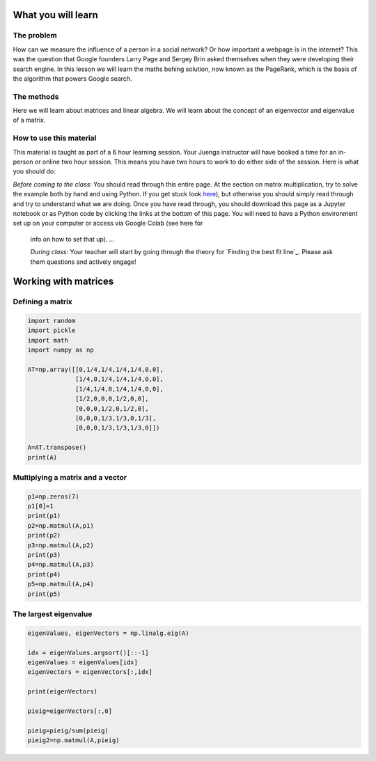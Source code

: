 
.. DO NOT EDIT.
.. THIS FILE WAS AUTOMATICALLY GENERATED BY SPHINX-GALLERY.
.. TO MAKE CHANGES, EDIT THE SOURCE PYTHON FILE:
.. "gallery/lesson4/plot_influencer.py"
.. LINE NUMBERS ARE GIVEN BELOW.

.. only:: html

    .. note::
        :class: sphx-glr-download-link-note

        Click :ref:`here <sphx_glr_download_gallery_lesson4_plot_influencer.py>`
        to download the full example code

.. rst-class:: sphx-glr-example-title

.. _sphx_glr_gallery_lesson4_plot_influencer.py:


.. _google:

What you will learn
===================

The problem
-----------

How can we measure the influence of a person in a social network? Or how important a webpage is in the internet? This was the question 
that Google founders Larry Page and Sergey Brin asked themselves when they were developing their search engine. 
In this lesson we will learn the maths behing solution, now known as the PageRank, which is the basis of the algorithm 
that powers Google search.

The methods
-----------------

Here we will learn about matrices and linear algebra. We will learn about the concept of an eigenvector and eigenvalue of a matrix.

How to use this material
------------------------

This material is taught as part of a 6 hour learning session. Your Juenga instructor will have booked 
a time for an in-person or online two hour session. This means you have two hours to work to do either side of the
session. Here is what you should do:

*Before coming to the class*: You should read through this entire page. At the section on matrix multiplication, try to solve the example both by hand
and using Python. If you get stuck look `here <LINK NEEDED>`_), but otherwise you should 
simply read through and try to understand what we are doing. Once you have read through, you should 
download this page as a Jupyter notebook or as Python code by clicking the links at the bottom of this page.
You will need to have a Python environment set up on your computer or access via Google Colab (see here for
 info on how to set that up). ...

 *During class*: Your teacher will start by going through the theory for `Finding the best fit line`_. 
 Please ask them questions and actively engage! 

Working with matrices
=====================


Defining a matrix
-----------------

.. GENERATED FROM PYTHON SOURCE LINES 45-63

.. code-block:: default



    import random
    import pickle
    import math
    import numpy as np

    AT=np.array([[0,1/4,1/4,1/4,1/4,0,0],
                 [1/4,0,1/4,1/4,1/4,0,0],
                 [1/4,1/4,0,1/4,1/4,0,0],
                 [1/2,0,0,0,1/2,0,0],
                 [0,0,0,1/2,0,1/2,0],
                 [0,0,0,1/3,1/3,0,1/3],
                 [0,0,0,1/3,1/3,1/3,0]])

    A=AT.transpose()
    print(A)





.. rst-class:: sphx-glr-script-out

 .. code-block:: none

    [[0.         0.25       0.25       0.5        0.         0.
      0.        ]
     [0.25       0.         0.25       0.         0.         0.
      0.        ]
     [0.25       0.25       0.         0.         0.         0.
      0.        ]
     [0.25       0.25       0.25       0.         0.5        0.33333333
      0.33333333]
     [0.25       0.25       0.25       0.5        0.         0.33333333
      0.33333333]
     [0.         0.         0.         0.         0.5        0.
      0.33333333]
     [0.         0.         0.         0.         0.         0.33333333
      0.        ]]




.. GENERATED FROM PYTHON SOURCE LINES 64-66

Multiplying a matrix and a vector
---------------------------------

.. GENERATED FROM PYTHON SOURCE LINES 66-81

.. code-block:: default


    p1=np.zeros(7)
    p1[0]=1
    print(p1)
    p2=np.matmul(A,p1)
    print(p2)
    p3=np.matmul(A,p2)
    print(p3)
    p4=np.matmul(A,p3)
    print(p4)
    p5=np.matmul(A,p4)
    print(p5)







.. rst-class:: sphx-glr-script-out

 .. code-block:: none

    [1. 0. 0. 0. 0. 0. 0.]
    [0.   0.25 0.25 0.25 0.25 0.   0.  ]
    [0.25   0.0625 0.0625 0.25   0.25   0.125  0.    ]
    [0.15625    0.078125   0.078125   0.26041667 0.26041667 0.125
     0.04166667]
    [0.16927083 0.05859375 0.05859375 0.26388889 0.26388889 0.14409722
     0.04166667]




.. GENERATED FROM PYTHON SOURCE LINES 82-84

The largest eigenvalue
----------------------

.. GENERATED FROM PYTHON SOURCE LINES 84-98

.. code-block:: default



    eigenValues, eigenVectors = np.linalg.eig(A)

    idx = eigenValues.argsort()[::-1]   
    eigenValues = eigenValues[idx]
    eigenVectors = eigenVectors[:,idx]

    print(eigenVectors)

    pieig=eigenVectors[:,0]

    pieig=pieig/sum(pieig)
    pieig2=np.matmul(A,pieig)




.. rst-class:: sphx-glr-script-out

 .. code-block:: none

    [[ 3.59110061e-01 -3.30296037e-01  5.42080749e-01 -7.56114190e-02
      -8.16496581e-01  1.88084758e-15 -4.22158527e-01]
     [ 1.19703354e-01 -4.58261272e-01 -3.90709698e-01 -6.66262600e-01
       4.08248290e-01 -6.26949192e-16  1.40719509e-01]
     [ 1.19703354e-01 -4.58261272e-01 -3.90709698e-01  7.41874019e-01
       4.08248290e-01 -9.27884805e-16  1.40719509e-01]
     [ 5.98516768e-01  1.74081297e-01  2.85701640e-01 -8.00269714e-17
       2.75134232e-16 -3.76169515e-16  2.81439018e-01]
     [ 5.98516768e-01  1.74081297e-01  2.85701640e-01  3.34980431e-16
       7.51586196e-16  1.25389838e-17 -3.51798772e-01]
     [ 3.36665682e-01  5.06327346e-01  1.36007424e-01  4.18414003e-16
       1.12737929e-15 -7.07106781e-01  6.33237790e-01]
     [ 1.12221894e-01  3.92328642e-01 -4.68072058e-01 -6.58713110e-16
      -2.60370932e-15  7.07106781e-01 -4.22158527e-01]]





.. rst-class:: sphx-glr-timing

   **Total running time of the script:** ( 0 minutes  0.007 seconds)


.. _sphx_glr_download_gallery_lesson4_plot_influencer.py:

.. only:: html

  .. container:: sphx-glr-footer sphx-glr-footer-example


    .. container:: sphx-glr-download sphx-glr-download-python

      :download:`Download Python source code: plot_influencer.py <plot_influencer.py>`

    .. container:: sphx-glr-download sphx-glr-download-jupyter

      :download:`Download Jupyter notebook: plot_influencer.ipynb <plot_influencer.ipynb>`


.. only:: html

 .. rst-class:: sphx-glr-signature

    `Gallery generated by Sphinx-Gallery <https://sphinx-gallery.github.io>`_
